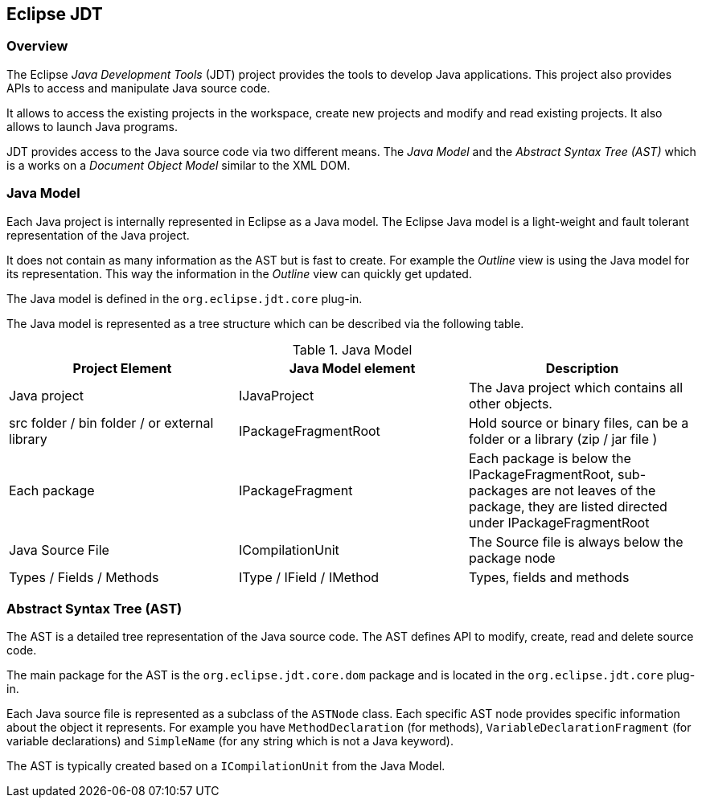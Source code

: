 == Eclipse JDT

=== Overview

The Eclipse _Java Development Tools_ (JDT) project provides the tools to develop Java applications.
This project also provides APIs to access and manipulate Java source code.

It allows to access the existing projects in the workspace, create new projects and modify and read existing projects.
It also allows to launch Java programs.

JDT provides access to the Java source code via two different means.
The _Java Model_ and the _Abstract Syntax Tree (AST)_ which is a works on a _Document Object Model_ similar to the XML DOM.

=== Java Model

Each Java project is internally represented in Eclipse as a Java model.
The Eclipse Java model is a light-weight and fault tolerant representation of the Java project.

It does not contain as many information as the AST but is fast to create.
For example the _Outline_ view is using the Java model for its representation.
This way the information in the _Outline_ view can quickly get updated.

The Java model is defined in the `org.eclipse.jdt.core` plug-in.

The Java model is represented as a tree structure which can be described via the following table.

.Java Model
|===
| Project Element | Java Model element | Description

| Java project
| IJavaProject
| The Java project which contains all other objects.

| src folder / bin folder / or external library
| IPackageFragmentRoot
| Hold source or binary files, can be a folder or a library (zip / jar file )

| Each package
| IPackageFragment
| Each package is below the IPackageFragmentRoot, sub-packages are not leaves of the package, they are listed directed under IPackageFragmentRoot

| Java Source File
| ICompilationUnit
| The Source file is always below the package node

| Types / Fields / Methods
| IType / IField / IMethod
| Types, fields and methods
|===


=== Abstract Syntax Tree (AST)

The AST is a detailed tree representation of the Java source code.
The AST defines API to modify, create, read and delete source code.

The main package for the AST is the `org.eclipse.jdt.core.dom` package and is located in the `org.eclipse.jdt.core` plug-in.

Each Java source file is represented as a subclass of the `ASTNode` class.
Each specific AST node provides specific information about the object it represents.
For example you have `MethodDeclaration` (for methods), `VariableDeclarationFragment` (for variable declarations) and `SimpleName` (for any string which is not a Java keyword).

The AST is typically created based on a `ICompilationUnit` from the Java Model.

